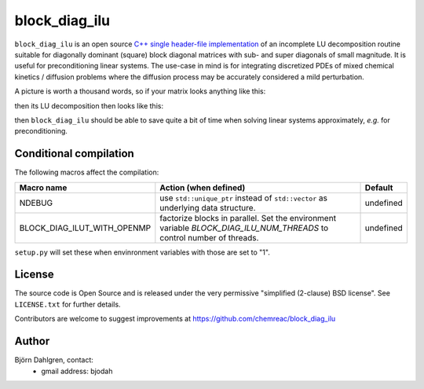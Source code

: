 block_diag_ilu
==============

.. image:: http://hera.physchem.kth.se:9090/api/badges/chemreac/block_diag_ilu/status.svg
   :target: http://hera.physchem.kth.se:9090/chemreac/block_diag_ilu
   :alt: Build status


``block_diag_ilu`` is an open source `C++ single header-file implementation
<https://github.com/chemreac/block_diag_ilu/tree/master/block_diag_ilu/include>`_ of an
incomplete LU decomposition routine suitable for diagonally dominant (square) block diagonal
matrices with sub- and super diagonals of small magnitude. It is useful for
preconditioning linear systems. The use-case in mind is for integrating discretized PDEs of mixed
chemical kinetics / diffusion problems where the diffusion process may be accurately
considered a mild perturbation.

A picture is worth a thousand words, so if your matrix looks anything like this:

.. image:: https://raw.githubusercontent.com/bjodah/block_diag_ilu/master/scripts/matrix.png
   :scale: 50%
   :alt: Diagonally dominant block diagonal matrix with sub- and super-diagonals
   
then its LU decomposition then looks like this:

.. image:: https://raw.githubusercontent.com/bjodah/block_diag_ilu/master/scripts/matrix_lu.png
   :scale: 50%
   :alt: LU decomposition of same matrix

then ``block_diag_ilu`` should be able to save quite a bit of time when
solving linear systems approximately, *e.g.* for preconditioning.

Conditional compilation
-----------------------
The following macros affect the compilation:

+---------------------------+-----------------------------------------------+---------------+
|Macro name                 |Action (when defined)                          |Default        |
+===========================+===============================================+===============+
|NDEBUG                     |use ``std::unique_ptr`` instead of             |undefined      |
|                           |``std::vector`` as underlying data structure.  |               |
+---------------------------+-----------------------------------------------+---------------+
|BLOCK_DIAG_ILUT_WITH_OPENMP|factorize blocks in parallel. Set the          |undefined      |
|                           |environment variable                           |               |
|                           |`BLOCK_DIAG_ILU_NUM_THREADS` to control number |               |
|                           |of threads.                                    |               |
+---------------------------+-----------------------------------------------+---------------+

``setup.py`` will set these when envinronment variables with those are set to "1".

License
-------
The source code is Open Source and is released under the very permissive
"simplified (2-clause) BSD license". See ``LICENSE.txt`` for further details.

Contributors are welcome to suggest improvements at https://github.com/chemreac/block_diag_ilu

Author
------
Björn Dahlgren, contact:
 - gmail address: bjodah
